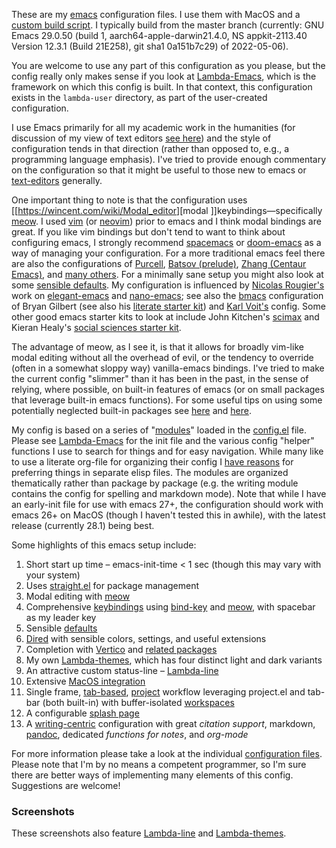 These are my [[https://www.gnu.org/software/emacs/][emacs]] configuration files. I use them with MacOS and a [[https://github.com/mclear-tools/build-emacs-macos][custom build
script]]. I typically build from the master branch (currently: GNU Emacs 29.0.50
(build 1, aarch64-apple-darwin21.4.0, NS appkit-2113.40 Version 12.3.1 (Build
21E258), git sha1 0a151b7c29) of 2022-05-06).

You are welcome to use any part of this configuration as you please, but the
config really only makes sense if you look at [[https://github.com/Lambda-Emacs/lambda-emacs][Lambda-Emacs]], which is the
framework on which this config is built. In that context, this configuration
exists in the =lambda-user= directory, as part of the user-created configuration.

I use Emacs primarily for all my academic work in the humanities (for
discussion of my view of text editors [[https://www.colinmclear.net/posts/texteditor/][see here]]) and the style of configuration
tends in that direction (rather than opposed to, e.g., a programming language
emphasis). I've tried to provide enough commentary on the configuration so that
it might be useful to those new to emacs or [[https://en.wikipedia.org/wiki/Text_editor][text-editors]] generally. 

One important thing to note is that the configuration uses [[https://wincent.com/wiki/Modal_editor][modal
]]keybindings---specifically [[https://github.com/meow-edit/meow][meow]]. I used [[http://www.vim.org][vim]] (or [[https://neovim.io][neovim]]) prior to emacs and I
think modal bindings are great. If you like vim bindings but don't tend to want
to think about configuring emacs, I strongly recommend [[http://spacemacs.org][spacemacs]] or [[https://github.com/hlissner/doom-emacs][doom-emacs]]
as a way of managing your configuration. For a more traditional emacs feel
there are also the configurations of [[Https://github.com/purcell/emacs.d][Purcell]], [[https://github.com/bbatsov/prelude][Batsov (prelude)]], [[https://github.com/seagle0128/.emacs.d][Zhang (Centaur
Emacs)]], and [[https://github.com/caisah/emacs.dz][many others]]. For a minimally sane setup you might also look at
some [[https://github.com/hrs/sensible-defaults.el][sensible defaults]]. My configuration is influenced by [[https://github.com/rougier][Nicolas Rougier's]]
work on [[https://github.com/rougier/elegant-emacs][elegant-emacs]] and [[https://github.com/rougier/nano-emacs][nano-emacs]]; see also the [[https://github.com/gilbertw1/bmacs][bmacs]] configuration of
Bryan Gilbert (see also his [[https://github.com/gilbertw1/emacs-literate-starter][literate starter kit]]) and [[https://github.com/novoid/dot-emacs][Karl Voit's]] config. Some
other good emacs starter kits to look at include John Kitchen's [[https://github.com/jkitchin/scimax][scimax]] and
Kieran Healy's [[https://github.com/kjhealy/emacs-starter-kit][social sciences starter kit]].

The advantage of meow, as I see it, is that it allows for broadly vim-like
modal editing without all the overhead of evil, or the tendency to override
(often in a somewhat sloppy way) vanilla-emacs bindings. I've tried to make
the current config "slimmer" than it has been in the past, in the sense of
relying, where possible, on built-in features of emacs (or on small packages
that leverage built-in emacs functions). For some useful tips on using some
potentially neglected built-in packages see [[https://karthinks.com/software/batteries-included-with-emacs/][here]] and [[https://karthinks.com/software/more-batteries-included-with-emacs/][here]].  

My config is based on a series of "[[file:~/.emacs.d/lambda-library/lambda-setup/][modules]]" loaded in the [[file:config.el][config.el]] file. Please
see [[https://github.com/Lambda-Emacs/lambda-emacs][Lambda-Emacs]] for the init file and the various config "helper" functions I
use to search for things and for easy navigation. While many like to use a
literate org-file for organizing their config I [[https://www.colinmclear.net/posts/emacs-configuration/][have reasons]] for preferring
things in separate elisp files. The modules are organized thematically rather
than package by package (e.g. the writing module contains the config for
spelling and markdown mode). Note that while I have an early-init file for use
with emacs 27+, the configuration should work with emacs 26+ on MacOS (though I
haven't tested this in awhile), with the latest release (currently 28.1) being
best.

Some highlights of this emacs setup include:

1. Short start up time -- emacs-init-time < 1 sec (though this may vary with
   your system)
2. Uses [[https://github.com/raxod502/straight.el][straight.el]] for package management
3. Modal editing with [[https://github.com/meow-edit/meow][meow]]
4. Comprehensive [[file:.local/lambda-library/lambda-setup/lem-setup-keybindings.el][keybindings]] using [[https://github.com/jwiegley/use-package/blob/master/bind-key.el][bind-key]] and [[https://github.com/meow-edit/meow][meow]], with spacebar as my leader key
5. Sensible [[file:.local/lambda-library/lambda-setup/lem-setup-settings.el][defaults]]
6. [[file:.local/lambda-library/lambda-setup/lem-setup-dired.el][Dired]] with sensible colors, settings, and useful extensions  
7. Completion with [[https://github.com/minad/vertico][Vertico]] and [[file:.local/lambda-library/lambda-setup/lem-setup-completion.el][related packages]]
8. My own [[https://github.com/Lambda-Emacs/lambda-themes][Lambda-themes]], which has four distinct light and dark variants
9. An attractive custom status-line -- [[https://github.com/Lambda-Emacs/lambda-line][Lambda-line]]
10. Extensive [[file:.local/lambda-library/lambda-setup/lem-setup-macos.el][MacOS integration]]
11. Single frame, [[file:.local/lambda-library/lambda-setup/lem-setup-tabs.el][tab-based]], [[file:.local/lambda-library/lambda-setup/lem-setup-projects.el][project]] workflow leveraging project.el and tab-bar (both
    built-in) with buffer-isolated [[https://github.com/mclear-tools/tabspaces][workspaces]]
12. A configurable [[file:.local/lambda-library/lambda-setup/lem-setup-splash.el][splash page]]
13. A [[file:.local/lambda-library/lambda-setup/lem-setup-writing.el][writing-centric]] configuration with great [[.local/lambda-library/lambda-setup/lem-setup-citation.el][citation support]], markdown, [[https://github.com/jgm/pandoc][pandoc]],
    dedicated [[.local/lambda-library/lambda-user/lem-setup-notes.el][functions for notes]], and [[.local/lambda-library/lambda-user/lem-setup-org.el][org-mode]]

    
For more information please take a look at the individual [[file:.local/lambda-library/lambda-setup/][configuration files]].
Please note that I'm by no means a competent programmer, so I'm sure there are
better ways of implementing many elements of this config. Suggestions are
welcome!

*** Screenshots
These screenshots also feature [[https://github.com/Lambda-Emacs/lambda-line][Lambda-line]] and [[https://github.com/Lambda-Emacs/lambda-themes][Lambda-themes]]. 

#+ATTR_HTML: :width 45% :align left
[[file:screenshots/dark-dired.png]]
#+ATTR_HTML: :width 45% :align right
[[file:screenshots/light-dired.png]]
#+ATTR_HTML: :width 45% :align left
[[file:screenshots/dark-org.png]]
#+ATTR_HTML: :width 45% :align right
[[file:screenshots/light-magit.png]]
